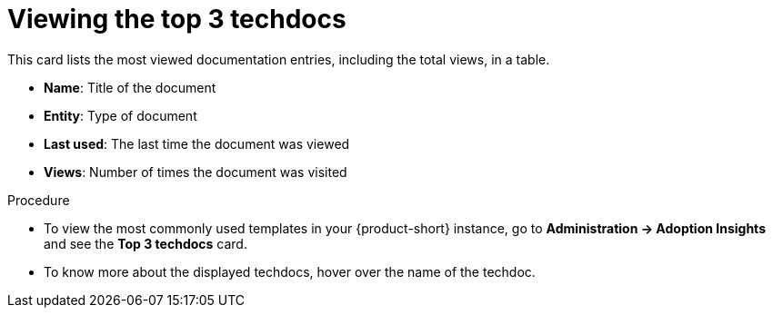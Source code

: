 :_mod-docs-content-type: PROCEDURE
[id="proc-viewing-top-techdocs_{context}"]
= Viewing the top 3 techdocs

This card lists the most viewed documentation entries, including the total views, in a table.

* *Name*: Title of the document
* *Entity*: Type of document
* *Last used*: The last time the document was viewed
* *Views*: Number of times the document was visited

.Procedure

* To view the most commonly used templates in your {product-short} instance, go to *Administration -> Adoption Insights* and see the *Top 3 techdocs* card. 

* To know more about the displayed techdocs, hover over the name of the techdoc.